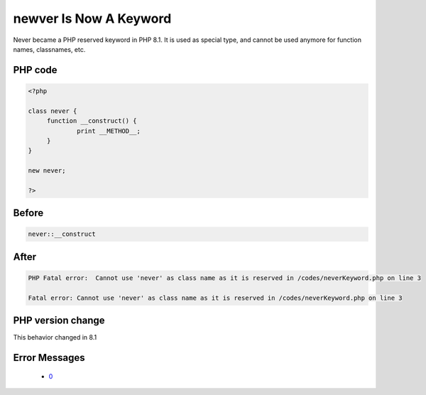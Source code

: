 .. _`newver-is-now-a-keyword`:

newver Is Now A Keyword
=======================
.. meta::
	:description:
		newver Is Now A Keyword: Never became a PHP reserved keyword in PHP 8.
	:twitter:card: summary_large_image
	:twitter:site: @exakat
	:twitter:title: newver Is Now A Keyword
	:twitter:description: newver Is Now A Keyword: Never became a PHP reserved keyword in PHP 8
	:twitter:creator: @exakat
	:twitter:image:src: https://php-changed-behaviors.readthedocs.io/en/latest/_static/logo.png
	:og:image: https://php-changed-behaviors.readthedocs.io/en/latest/_static/logo.png
	:og:title: newver Is Now A Keyword
	:og:type: article
	:og:description: Never became a PHP reserved keyword in PHP 8
	:og:url: https://php-tips.readthedocs.io/en/latest/tips/neverKeyword.html
	:og:locale: en

Never became a PHP reserved keyword in PHP 8.1. It is used as special type, and cannot be used anymore for function names, classnames, etc.

PHP code
________
.. code-block:: php

   <?php
   
   class never {
   	function __construct() {
   		print __METHOD__;
   	}
   }
   
   new never;
   
   ?>

Before
______
.. code-block:: output

   never::__construct

After
______
.. code-block:: output

   PHP Fatal error:  Cannot use 'never' as class name as it is reserved in /codes/neverKeyword.php on line 3
   
   Fatal error: Cannot use 'never' as class name as it is reserved in /codes/neverKeyword.php on line 3
   


PHP version change
__________________
This behavior changed in 8.1


Error Messages
______________

  + `0 <https://php-errors.readthedocs.io/en/latest/messages/.html>`_



